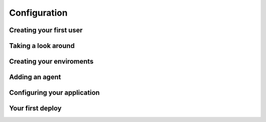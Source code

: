 Configuration
===================================

Creating your first user
-------------------------

Taking a look around
-------------------------

Creating your enviroments
---------------------------

Adding an agent
-------------------------

Configuring your application
------------------------------

Your first deploy
-------------------------
